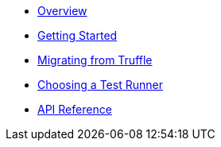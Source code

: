 * xref:index.adoc[Overview]
* xref:getting-started.adoc[Getting Started]
* xref:migrating-from-truffle.adoc[Migrating from Truffle]
* xref:choosing-a-test-runner.adoc[Choosing a Test Runner]
* xref:api.adoc[API Reference]

